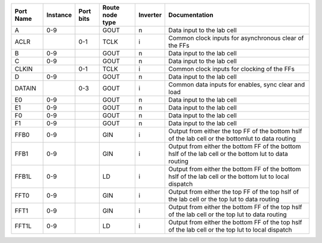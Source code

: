 +-----------+----------+-----------+-----------------+----------+---------------------------------------------------------------------------------------------------------+
| Port Name | Instance | Port bits | Route node type | Inverter |                                                                                           Documentation |
+===========+==========+===========+=================+==========+=========================================================================================================+
|         A |      0-9 |           |            GOUT |        n |                                                                              Data input to the lab cell |
+-----------+----------+-----------+-----------------+----------+---------------------------------------------------------------------------------------------------------+
|      ACLR |          |       0-1 |            TCLK |        i |                                                   Common clock inputs for asynchronous clear of the FFs |
+-----------+----------+-----------+-----------------+----------+---------------------------------------------------------------------------------------------------------+
|         B |      0-9 |           |            GOUT |        n |                                                                              Data input to the lab cell |
+-----------+----------+-----------+-----------------+----------+---------------------------------------------------------------------------------------------------------+
|         C |      0-9 |           |            GOUT |        n |                                                                              Data input to the lab cell |
+-----------+----------+-----------+-----------------+----------+---------------------------------------------------------------------------------------------------------+
|     CLKIN |          |       0-1 |            TCLK |        i |                                                             Common clock inputs for clocking of the FFs |
+-----------+----------+-----------+-----------------+----------+---------------------------------------------------------------------------------------------------------+
|         D |      0-9 |           |            GOUT |        n |                                                                              Data input to the lab cell |
+-----------+----------+-----------+-----------------+----------+---------------------------------------------------------------------------------------------------------+
|    DATAIN |          |       0-3 |            GOUT |        i |                                                     Common data inputs for enables, sync clear and load |
+-----------+----------+-----------+-----------------+----------+---------------------------------------------------------------------------------------------------------+
|        E0 |      0-9 |           |            GOUT |        n |                                                                              Data input to the lab cell |
+-----------+----------+-----------+-----------------+----------+---------------------------------------------------------------------------------------------------------+
|        E1 |      0-9 |           |            GOUT |        n |                                                                              Data input to the lab cell |
+-----------+----------+-----------+-----------------+----------+---------------------------------------------------------------------------------------------------------+
|        F0 |      0-9 |           |            GOUT |        n |                                                                              Data input to the lab cell |
+-----------+----------+-----------+-----------------+----------+---------------------------------------------------------------------------------------------------------+
|        F1 |      0-9 |           |            GOUT |        n |                                                                              Data input to the lab cell |
+-----------+----------+-----------+-----------------+----------+---------------------------------------------------------------------------------------------------------+
|      FFB0 |      0-9 |           |             GIN |        i |       Output from either the top FF of the bottom hslf of the lab cell or the bottomlut to data routing |
+-----------+----------+-----------+-----------------+----------+---------------------------------------------------------------------------------------------------------+
|      FFB1 |      0-9 |           |             GIN |        i |   Output from either the bottom FF of the bottom hslf of the lab cell or the bottom lut to data routing |
+-----------+----------+-----------+-----------------+----------+---------------------------------------------------------------------------------------------------------+
|     FFB1L |      0-9 |           |              LD |        i | Output from either the bottom FF of the bottom hslf of the lab cell or the bottom lut to local dispatch |
+-----------+----------+-----------+-----------------+----------+---------------------------------------------------------------------------------------------------------+
|      FFT0 |      0-9 |           |             GIN |        i |            Output from either the top FF of the top hslf of the lab cell or the top lut to data routing |
+-----------+----------+-----------+-----------------+----------+---------------------------------------------------------------------------------------------------------+
|      FFT1 |      0-9 |           |             GIN |        i |         Output from either the bottom FF of the top hslf of the lab cell or the top lut to data routing |
+-----------+----------+-----------+-----------------+----------+---------------------------------------------------------------------------------------------------------+
|     FFT1L |      0-9 |           |              LD |        i |       Output from either the bottom FF of the top hslf of the lab cell or the top lut to local dispatch |
+-----------+----------+-----------+-----------------+----------+---------------------------------------------------------------------------------------------------------+
